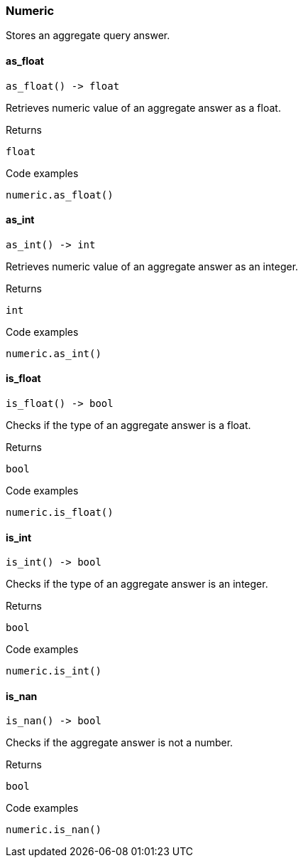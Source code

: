 [#_Numeric]
=== Numeric

Stores an aggregate query answer.

// tag::methods[]
[#_as_float]
==== as_float

[source,python]
----
as_float() -> float
----

Retrieves numeric value of an aggregate answer as a float.

.Returns
`float`

.Code examples
[source,python]
----
numeric.as_float()
----

[#_as_int]
==== as_int

[source,python]
----
as_int() -> int
----

Retrieves numeric value of an aggregate answer as an integer.

.Returns
`int`

.Code examples
[source,python]
----
numeric.as_int()
----

[#_is_float]
==== is_float

[source,python]
----
is_float() -> bool
----

Checks if the type of an aggregate answer is a float.

.Returns
`bool`

.Code examples
[source,python]
----
numeric.is_float()
----

[#_is_int]
==== is_int

[source,python]
----
is_int() -> bool
----

Checks if the type of an aggregate answer is an integer.

.Returns
`bool`

.Code examples
[source,python]
----
numeric.is_int()
----

[#_is_nan]
==== is_nan

[source,python]
----
is_nan() -> bool
----

Checks if the aggregate answer is not a number.

.Returns
`bool`

.Code examples
[source,python]
----
numeric.is_nan()
----

// end::methods[]
